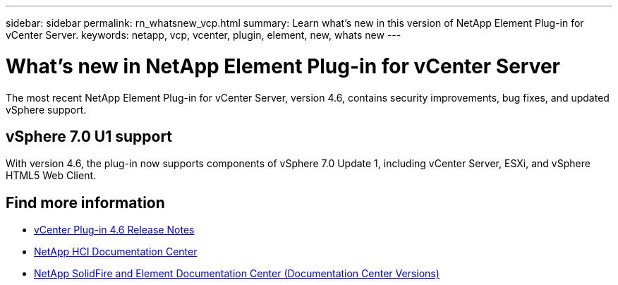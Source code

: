 ---
sidebar: sidebar
permalink: rn_whatsnew_vcp.html
summary: Learn what's new in this version of NetApp Element Plug-in for vCenter Server.
keywords: netapp, vcp, vcenter, plugin, element, new, whats new
---

= What's new in NetApp Element Plug-in for vCenter Server
:hardbreaks:
:nofooter:
:icons: font
:linkattrs:
:imagesdir: ../media/
:keywords: netapp, vcp, vcenter, plugin, element, new, whats new

[.lead]
The most recent NetApp Element Plug-in for vCenter Server, version 4.6, contains security improvements, bug fixes, and updated vSphere support.

== vSphere 7.0 U1 support
With version 4.6, the plug-in now supports components of vSphere 7.0 Update 1, including vCenter Server, ESXi, and vSphere HTML5 Web Client.

[discrete]
== Find more information
* https://library.netapp.com/ecm/ecm_download_file/ECMLP2874631[vCenter Plug-in 4.6 Release Notes^]
*	https://docs.netapp.com/hci/index.jsp[NetApp HCI Documentation Center^]
*	https://docs.netapp.com/sfe-122/topic/com.netapp.ndc.sfe-vers/GUID-B1944B0E-B335-4E0B-B9F1-E960BF32AE56.html[NetApp SolidFire and Element Documentation Center (Documentation Center Versions)^]
